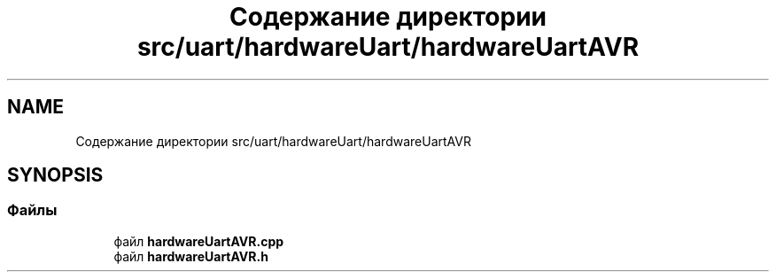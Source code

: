 .TH "Содержание директории src/uart/hardwareUart/hardwareUartAVR" 3 "Чт 23 Фев 2023" "Version 1" "FLProg Utilites" \" -*- nroff -*-
.ad l
.nh
.SH NAME
Содержание директории src/uart/hardwareUart/hardwareUartAVR
.SH SYNOPSIS
.br
.PP
.SS "Файлы"

.in +1c
.ti -1c
.RI "файл \fBhardwareUartAVR\&.cpp\fP"
.br
.ti -1c
.RI "файл \fBhardwareUartAVR\&.h\fP"
.br
.in -1c
